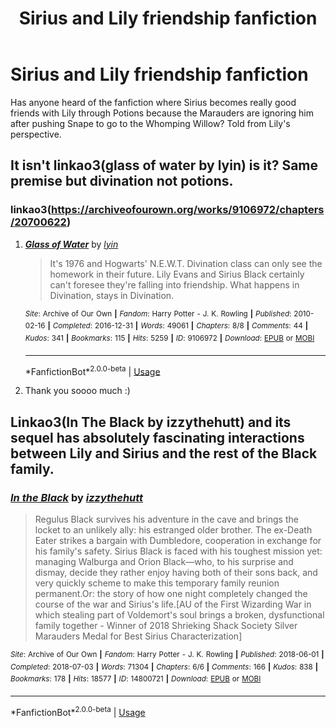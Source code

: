 #+TITLE: Sirius and Lily friendship fanfiction

* Sirius and Lily friendship fanfiction
:PROPERTIES:
:Author: throwadayaccount7575
:Score: 3
:DateUnix: 1570977380.0
:DateShort: 2019-Oct-13
:END:
Has anyone heard of the fanfiction where Sirius becomes really good friends with Lily through Potions because the Marauders are ignoring him after pushing Snape to go to the Whomping Willow? Told from Lily's perspective.


** It isn't linkao3(glass of water by lyin) is it? Same premise but divination not potions.
:PROPERTIES:
:Author: darlingdaaaarling
:Score: 3
:DateUnix: 1570980368.0
:DateShort: 2019-Oct-13
:END:

*** linkao3([[https://archiveofourown.org/works/9106972/chapters/20700622]])
:PROPERTIES:
:Author: TimeTurner394
:Score: 3
:DateUnix: 1570998095.0
:DateShort: 2019-Oct-13
:END:

**** [[https://archiveofourown.org/works/9106972][*/Glass of Water/*]] by [[https://www.archiveofourown.org/users/lyin/pseuds/lyin][/lyin/]]

#+begin_quote
  It's 1976 and Hogwarts' N.E.W.T. Divination class can only see the homework in their future. Lily Evans and Sirius Black certainly can't foresee they're falling into friendship. What happens in Divination, stays in Divination.
#+end_quote

^{/Site/:} ^{Archive} ^{of} ^{Our} ^{Own} ^{*|*} ^{/Fandom/:} ^{Harry} ^{Potter} ^{-} ^{J.} ^{K.} ^{Rowling} ^{*|*} ^{/Published/:} ^{2010-02-16} ^{*|*} ^{/Completed/:} ^{2016-12-31} ^{*|*} ^{/Words/:} ^{49061} ^{*|*} ^{/Chapters/:} ^{8/8} ^{*|*} ^{/Comments/:} ^{44} ^{*|*} ^{/Kudos/:} ^{341} ^{*|*} ^{/Bookmarks/:} ^{115} ^{*|*} ^{/Hits/:} ^{5259} ^{*|*} ^{/ID/:} ^{9106972} ^{*|*} ^{/Download/:} ^{[[https://archiveofourown.org/downloads/9106972/Glass%20of%20Water.epub?updated_at=1563383942][EPUB]]} ^{or} ^{[[https://archiveofourown.org/downloads/9106972/Glass%20of%20Water.mobi?updated_at=1563383942][MOBI]]}

--------------

*FanfictionBot*^{2.0.0-beta} | [[https://github.com/tusing/reddit-ffn-bot/wiki/Usage][Usage]]
:PROPERTIES:
:Author: FanfictionBot
:Score: 2
:DateUnix: 1570998110.0
:DateShort: 2019-Oct-13
:END:


**** Thank you soooo much :)
:PROPERTIES:
:Author: throwadayaccount7575
:Score: 1
:DateUnix: 1571035327.0
:DateShort: 2019-Oct-14
:END:


** Linkao3(In The Black by izzythehutt) and its sequel has absolutely fascinating interactions between Lily and Sirius and the rest of the Black family.
:PROPERTIES:
:Author: i_atent_ded
:Score: 2
:DateUnix: 1570985804.0
:DateShort: 2019-Oct-13
:END:

*** [[https://archiveofourown.org/works/14800721][*/In the Black/*]] by [[https://www.archiveofourown.org/users/izzythehutt/pseuds/izzythehutt][/izzythehutt/]]

#+begin_quote
  Regulus Black survives his adventure in the cave and brings the locket to an unlikely ally: his estranged older brother. The ex-Death Eater strikes a bargain with Dumbledore, cooperation in exchange for his family's safety. Sirius Black is faced with his toughest mission yet: managing Walburga and Orion Black---who, to his surprise and dismay, decide they rather enjoy having both of their sons back, and very quickly scheme to make this temporary family reunion permanent.Or: the story of how one night completely changed the course of the war and Sirius's life.[AU of the First Wizarding War in which stealing part of Voldemort's soul brings a broken, dysfunctional family together - Winner of 2018 Shrieking Shack Society Silver Marauders Medal for Best Sirius Characterization]
#+end_quote

^{/Site/:} ^{Archive} ^{of} ^{Our} ^{Own} ^{*|*} ^{/Fandom/:} ^{Harry} ^{Potter} ^{-} ^{J.} ^{K.} ^{Rowling} ^{*|*} ^{/Published/:} ^{2018-06-01} ^{*|*} ^{/Completed/:} ^{2018-07-03} ^{*|*} ^{/Words/:} ^{71304} ^{*|*} ^{/Chapters/:} ^{6/6} ^{*|*} ^{/Comments/:} ^{166} ^{*|*} ^{/Kudos/:} ^{838} ^{*|*} ^{/Bookmarks/:} ^{178} ^{*|*} ^{/Hits/:} ^{18577} ^{*|*} ^{/ID/:} ^{14800721} ^{*|*} ^{/Download/:} ^{[[https://archiveofourown.org/downloads/14800721/In%20the%20Black.epub?updated_at=1567354033][EPUB]]} ^{or} ^{[[https://archiveofourown.org/downloads/14800721/In%20the%20Black.mobi?updated_at=1567354033][MOBI]]}

--------------

*FanfictionBot*^{2.0.0-beta} | [[https://github.com/tusing/reddit-ffn-bot/wiki/Usage][Usage]]
:PROPERTIES:
:Author: FanfictionBot
:Score: 1
:DateUnix: 1570985810.0
:DateShort: 2019-Oct-13
:END:
